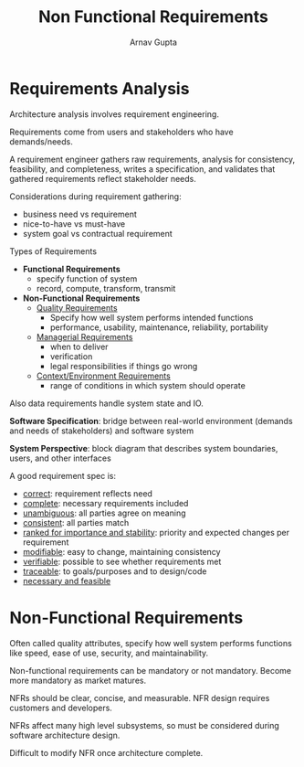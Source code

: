 #+title: Non Functional Requirements
#+author: Arnav Gupta
#+LATEX_HEADER: \usepackage{parskip,darkmode}
#+LATEX_HEADER: \enabledarkmode
#+HTML_HEAD: <link rel="stylesheet" type="text/css" href="src/latex.css" />

* Requirements Analysis
Architecture analysis involves requirement engineering.

Requirements come from users and stakeholders who have demands/needs.

A requirement engineer gathers raw requirements, analysis for consistency,
feasibility, and completeness, writes a specification, and validates that
gathered requirements reflect stakeholder needs.

Considerations during requirement gathering:
- business need vs requirement
- nice-to-have vs must-have
- system goal vs contractual requirement

Types of Requirements
- *Functional Requirements*
  - specify function of system
  - record, compute, transform, transmit
- *Non-Functional Requirements*
  - _Quality Requirements_
    - Specify how well system performs intended functions
    - performance, usability, maintenance, reliability, portability
  - _Managerial Requirements_
    - when to deliver
    - verification
    - legal responsibilities if things go wrong
  - _Context/Environment Requirements_
    - range of conditions in which system should operate

Also data requirements handle system state and IO.

*Software Specification*: bridge between real-world environment (demands
and needs of stakeholders) and software system

*System Perspective*: block diagram that describes system boundaries, users,
and other interfaces

A good requirement spec is:
- _correct_: requirement reflects need
- _complete_: necessary requirements included
- _unambiguous_: all parties agree on meaning
- _consistent_: all parties match
- _ranked for importance and stability_: priority and expected changes per
  requirement
- _modifiable_: easy to change, maintaining consistency
- _verifiable_: possible to see whether requirements met
- _traceable_: to goals/purposes and to design/code
- _necessary and feasible_

* Non-Functional Requirements
Often called quality attributes, specify how well system performs functions like
speed, ease of use, security, and maintainability.

Non-functional requirements can be mandatory or not mandatory.
Become more mandatory as market matures.

NFRs should be clear, concise, and measurable.
NFR design requires customers and developers.

NFRs affect many high level subsystems, so must be considered during software
architecture design.

Difficult to modify NFR once architecture complete.
